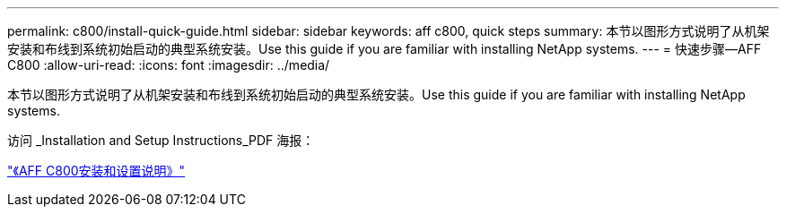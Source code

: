 ---
permalink: c800/install-quick-guide.html 
sidebar: sidebar 
keywords: aff c800, quick steps 
summary: 本节以图形方式说明了从机架安装和布线到系统初始启动的典型系统安装。Use this guide if you are familiar with installing NetApp systems. 
---
= 快速步骤—AFF C800
:allow-uri-read: 
:icons: font
:imagesdir: ../media/


[role="lead"]
本节以图形方式说明了从机架安装和布线到系统初始启动的典型系统安装。Use this guide if you are familiar with installing NetApp systems.

访问 _Installation and Setup Instructions_PDF 海报：

link:../media/PDF/Jan_2024_Rev3_AFFC800_ISI_IEOPS-1497.pdf["《AFF C800安装和设置说明》"^]
